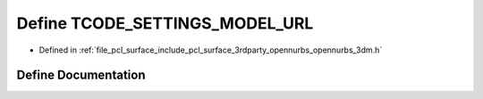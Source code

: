 .. _exhale_define_opennurbs__3dm_8h_1ae31875a474396a70d359ed9184379dc4:

Define TCODE_SETTINGS_MODEL_URL
===============================

- Defined in :ref:`file_pcl_surface_include_pcl_surface_3rdparty_opennurbs_opennurbs_3dm.h`


Define Documentation
--------------------


.. doxygendefine:: TCODE_SETTINGS_MODEL_URL
